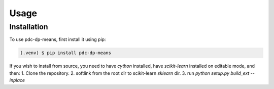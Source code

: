 Usage
=====

.. _installation:

Installation
------------

To use pdc-dp-means, first install it using pip:

.. code-block:: console

   (.venv) $ pip install pdc-dp-means


If you wish to install from source, you need to have `cython` installed, have `scikit-learn` installed on editable mode, and then:
1. Clone the repository.
2. softlink from the root dir to scikit-learn `sklearn` dir.
3. run `python setup.py build_ext --inplace`

